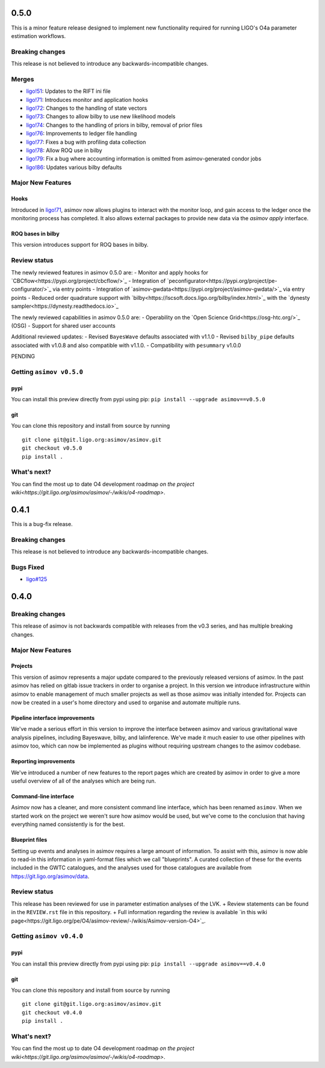 0.5.0
=====

This is a minor feature release designed to implement new functionality required for running LIGO's O4a parameter estimation workflows.

Breaking changes
-----------------

This release is not believed to introduce any backwards-incompatible changes.

Merges
------

+ `ligo!51 <https://git.ligo.org/asimov/asimov/-/merge_requests/51>`_: Updates to the RIFT ini file
+ `ligo!71 <https://git.ligo.org/asimov/asimov/-/merge_requests/71>`_: Introduces monitor and application hooks
+ `ligo!72 <https://git.ligo.org/asimov/asimov/-/merge_requests/72>`_: Changes to the handling of state vectors
+ `ligo!73 <https://git.ligo.org/asimov/asimov/-/merge_requests/73>`_: Changes to allow bilby to use new likelihood models
+ `ligo!74 <https://git.ligo.org/asimov/asimov/-/merge_requests/74>`_: Changes to the handling of priors in bilby, removal of prior files
+ `ligo!76 <https://git.ligo.org/asimov/asimov/-/merge_requests/76>`_: Improvements to ledger file handling
+ `ligo!77 <https://git.ligo.org/asimov/asimov/-/merge_requests/77>`_: Fixes a bug with profiling data collection
+ `ligo!78 <https://git.ligo.org/asimov/asimov/-/merge_requests/78>`_: Allow ROQ use in bilby
+ `ligo!79 <https://git.ligo.org/asimov/asimov/-/merge_requests/79>`_: Fix a bug where accounting information is omitted from asimov-generated condor jobs
+ `ligo!86 <https://git.ligo.org/asimov/asimov/-/merge_requests/86>`_: Updates various bilby defaults
  
Major New Features
------------------

Hooks
"""""

Introduced in `ligo!71 <https://git.ligo.org/asimov/asimov/-/merge_requests/71>`_, asimov now allows plugins to interact with the monitor loop, and gain access to the ledger once the monitoring process has completed.
It also allows external packages to provide new data via the `asimov apply` interface.

ROQ bases in bilby
""""""""""""""""""

This version introduces support for ROQ bases in bilby.

Review status
-------------

The newly reviewed features in asimov 0.5.0 are: 
- Monitor and apply hooks for `CBCflow<https://pypi.org/project/cbcflow/>`_
- Integration of `peconfigurator<https://pypi.org/project/pe-configurator/>`_ via entry points
- Integration of `asimov-gwdata<https://pypi.org/project/asimov-gwdata/>`_ via entry points
- Reduced order quadrature support with `bilby<https://lscsoft.docs.ligo.org/bilby/index.html>`_ with the  `dynesty sampler<https://dynesty.readthedocs.io>`_

The newly reviewed capabilities in asimov 0.5.0 are: 
- Operability on the `Open Science Grid<https://osg-htc.org/>`_ (OSG)
- Support for shared user accounts

Additional reviewed updates:
- Revised ``BayesWave`` defaults associated with v1.1.0 
- Revised ``bilby_pipe`` defaults associated with v1.0.8 and also compatible with v1.1.0.
- Compatibility with ``pesummary`` v1.0.0


PENDING

Getting ``asimov v0.5.0``
-------------------------

pypi
""""
You can install this preview directly from pypi using pip:
``pip install --upgrade asimov==v0.5.0``

git
"""
You can clone this repository and install from source by running

::

   git clone git@git.ligo.org:asimov/asimov.git
   git checkout v0.5.0
   pip install .

What's next?
------------

You can find the most up to date O4 development roadmap `on the project wiki<https://git.ligo.org/asimov/asimov/-/wikis/o4-roadmap>`.


0.4.1
=====

This is a bug-fix release.

Breaking changes
----------------

This release is not believed to introduce any backwards-incompatible changes.

Bugs Fixed
----------

+ `ligo#125 <https://git.ligo.org/asimov/asimov/-/issues/125>`_

0.4.0
=====

Breaking changes
----------------

This release of asimov is not backwards compatible with releases from the v0.3 series, and has multiple breaking changes.

Major New Features
-------------------

Projects
""""""""

This version of asimov represents a major update compared to the previously released versions of asimov.
In the past asimov has relied on gitlab issue trackers in order to organise a project.
In this version we introduce infrastructure within asimov to enable management of much smaller projects as well as those asimov was initially intended for.
Projects can now be created in a user's home directory and used to organise and automate multiple runs.

Pipeline interface improvements
"""""""""""""""""""""""""""""""

We've made a serious effort in this version to improve the interface between asimov and various gravitational wave analysis pipelines, including Bayeswave, bilby, and lalinference.
We've made it much easier to use other pipelines with asimov too, which can now be implemented as plugins without requiring upstream changes to the asimov codebase.

Reporting improvements
""""""""""""""""""""""

We've introduced a number of new features to the report pages which are created by asimov in order to give a more useful overview of all of the analyses which are being run.

Command-line interface
""""""""""""""""""""""

Asimov now has a cleaner, and more consistent command line interface, which has been renamed ``asimov``.
When we started work on the project we weren't sure how asimov would be used, but we've come to the conclusion that having everything named consistently is for the best.

Blueprint files
"""""""""""""""

Setting up events and analyses in asimov requires a large amount of information.
To assist with this, asimov is now able to read-in this information in yaml-format files which we call "blueprints".
A curated collection of these for the events included in the GWTC catalogues, and the analyses used for those catalogues are available from https://git.ligo.org/asimov/data.


Review status
-------------

This release has been reviewed for use in parameter estimation analyses of the LVK.
+ Review statements can be found in the ``REVIEW.rst`` file in this repository.
+ Full information regarding the review is available `in this wiki page<https://git.ligo.org/pe/O4/asimov-review/-/wikis/Asimov-version-O4>`_.

Getting ``asimov v0.4.0``
-------------------------

pypi
""""
You can install this preview directly from pypi using pip:
``pip install --upgrade asimov==v0.4.0``

git
"""
You can clone this repository and install from source by running

::

   git clone git@git.ligo.org:asimov/asimov.git
   git checkout v0.4.0
   pip install .

What's next?
------------

You can find the most up to date O4 development roadmap `on the project wiki<https://git.ligo.org/asimov/asimov/-/wikis/o4-roadmap>`.
